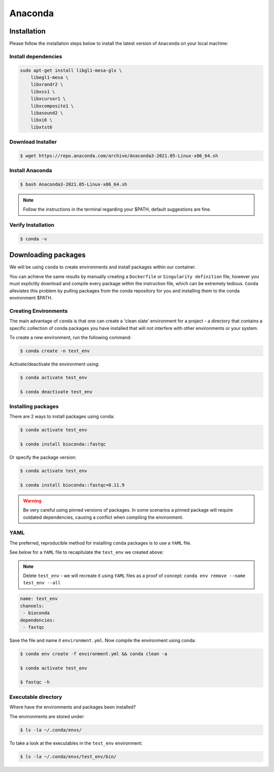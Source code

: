 Anaconda
========

Installation
############

Please follow the installation steps below to install the latest version of ``Anaconda`` on your local machine:

Install dependencies
--------------------

.. code-block:: bash

    sudo apt-get install libgl1-mesa-glx \
        libegl1-mesa \
        libxrandr2 \
        libxss1 \
        libxcursor1 \
        libxcomposite1 \
        libasound2 \
        libxi6 \
        libxtst6

Download Installer
------------------

.. code-block:: bash

    $ wget https://repo.anaconda.com/archive/Anaconda3-2021.05-Linux-x86_64.sh

Install Anaconda
----------------

.. code-block:: bash

    $ bash Anaconda3-2021.05-Linux-x86_64.sh

.. note::

    Follow the instructions in the terminal regarding your $PATH, default suggestions are fine.

Verify Installation
-------------------

.. code-block:: bash

    $ conda -v

Downloading packages
####################

We will be using ``conda`` to create environments and install packages within our container.

You can achieve the same results by manually creating a ``Dockerfile`` or ``Singularity definition`` file, however you must explicitly download and compile every package within the instruction file, which can be extremely tedious. ``Conda`` alleviates this problem by pulling packages from the conda repository for you and installing them to the conda environment $PATH.

Creating Environments
---------------------

The main advantage of ``conda`` is that one can create a 'clean slate' environment for a project - a directory that contains a specific collection of conda packages you have installed that will not interfere with other environments or your system.

To create a new environment, run the following command:

.. code-block:: bash

    $ conda create -n test_env

Activate/deactivate the environment using:

.. code-block:: bash

    $ conda activate test_env

    $ conda deactivate test_env

Installing packages
-------------------

There are 2 ways to install packages using conda:

.. code-block:: bash

    $ conda activate test_env

    $ conda install bioconda::fastqc

Or specify the package version:

.. code-block:: bash

    $ conda activate test_env

    $ conda install bioconda::fastqc=0.11.9

.. warning::

    Be very careful using pinned versions of packages. In some scenarios a pinned package will require outdated dependencies, causing a conflict when compiling the environment. 

YAML
----

The preferred, reproducible method for installing ``conda`` packages is to use a ``YAML`` file. 

See below for a ``YAML`` file to recapitulate the ``test_env`` we created above:

.. note::

    Delete ``test_env`` - we will recreate it using ``YAML`` files as a proof of concept: ``conda env remove --name test_env --all``

.. code-block:: yaml
 
    name: test_env
    channels:
     - bioconda
    dependencies:
     - fastqc

Save the file and name it ``environment.yml``. Now compile the environment using conda: 

.. code-block:: bash

    $ conda env create -f environment.yml && conda clean -a

    $ conda activate test_env

    $ fastqc -h

Executable directory
--------------------

Where have the environments and packages been installed? 

The environments are stored under: 

.. code-block:: bash

    $ ls -la ~/.conda/envs/

To take a look at the executables in the ``test_env`` environment:

.. code-block:: bash

    $ ls -la ~/.conda/envs/test_env/bin/